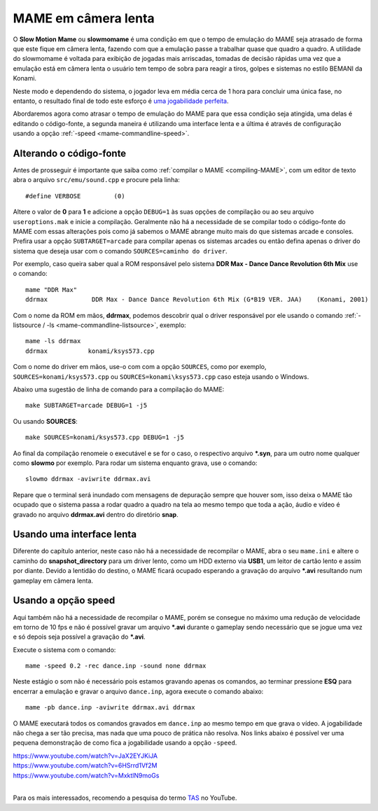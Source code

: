 .. raw:: latex

	\clearpage

.. _advanced-slowmomame:

MAME em câmera lenta
====================

O **Slow Motion Mame** ou **slowmomame** é uma condição em que o tempo 
de emulação do MAME seja atrasado de forma que este fique em câmera
lenta, fazendo com que a emulação passe a trabalhar quase que quadro a
quadro. A utilidade do slowmomame é voltada para exibição de jogadas
mais arriscadas, tomadas de decisão rápidas uma vez que a emulação está
em câmera lenta o usuário tem tempo de sobra para reagir a tiros, golpes
e sistemas no estilo BEMANI da Konami.

Neste modo e dependendo do sistema, o jogador leva em média cerca de 1
hora para concluir uma única fase, no entanto, o resultado final de todo
este esforço é `uma jogabilidade perfeita
<https://www.youtube.com/watch?v=LzUDlJtyEkA>`_.

Abordaremos agora como atrasar o tempo de emulação do MAME para que essa
condição seja atingida, uma delas é editando o código-fonte, a segunda
maneira é utilizando uma interface lenta e a última é através de
configuração usando a opção :ref:`-speed <mame-commandline-speed>`.

Alterando o código-fonte
~~~~~~~~~~~~~~~~~~~~~~~~

Antes de prosseguir é importante que saiba como :ref:`compilar o MAME
<compiling-MAME>`, com um editor de texto abra o arquivo
``src/emu/sound.cpp`` e procure pela linha: ::

	#define VERBOSE         (0)

Altere o valor de **0** para **1** e adicione a opção ``DEBUG=1`` às
suas opções de compilação ou ao seu arquivo ``useroptions.mak`` e inicie
a compilação. Geralmente não há a necessidade de se compilar todo o
código-fonte do MAME com essas alterações pois como já sabemos o MAME
abrange muito mais do que sistemas arcade e consoles. Prefira usar a
opção ``SUBTARGET=arcade`` para compilar apenas os sistemas arcades ou
então defina apenas o driver do sistema que deseja usar com o comando
``SOURCES=caminho do driver``.

Por exemplo, caso queira saber qual a ROM responsável pelo sistema
**DDR Max - Dance Dance Revolution 6th Mix** use o comando: ::

	mame "DDR Max"
	ddrmax            DDR Max - Dance Dance Revolution 6th Mix (G*B19 VER. JAA)    (Konami, 2001)

Com o nome da ROM em mãos, **ddrmax**, podemos descobrir qual o driver
responsável por ele usando o comando
:ref:`-listsource / -ls <mame-commandline-listsource>`, exemplo: ::

	mame -ls ddrmax
	ddrmax           konami/ksys573.cpp

Com o nome do driver em mãos, use-o com com a opção ``SOURCES``, como
por exemplo, ``SOURCES=konami/ksys573.cpp`` ou
``SOURCES=konami\ksys573.cpp`` caso esteja usando o Windows.

Abaixo uma sugestão de linha de comando para a compilação do MAME: ::

	make SUBTARGET=arcade DEBUG=1 -j5

Ou usando **SOURCES**: ::

	make SOURCES=konami/ksys573.cpp DEBUG=1 -j5

Ao final da compilação renomeie o executável e se for o caso, o
respectivo arquivo ***.syn**, para um outro nome qualquer como
**slowmo** por exemplo. Para rodar um sistema enquanto grava, use o
comando::

	slowmo ddrmax -aviwrite ddrmax.avi

Repare que o terminal será inundado com mensagens de depuração sempre
que houver som, isso deixa o MAME tão ocupado que o sistema passa a
rodar quadro a quadro na tela ao mesmo tempo que toda a ação, áudio e
vídeo é gravado no arquivo **ddrmax.avi** dentro do diretório **snap**.

Usando uma interface lenta
~~~~~~~~~~~~~~~~~~~~~~~~~~

Diferente do capítulo anterior, neste caso não há a necessidade de
recompilar o MAME, abra o seu ``mame.ini`` e altere o caminho do
**snapshot_directory** para um driver lento, como um HDD externo via
**USB1**, um leitor de cartão lento e assim por diante. Devido a
lentidão do destino, o MAME ficará ocupado esperando a gravação do
arquivo ***.avi** resultando num gameplay em câmera lenta.

Usando a opção speed
~~~~~~~~~~~~~~~~~~~~

Aqui também não há a necessidade de recompilar o MAME, porém se consegue
no máximo uma redução de velocidade em torno de 10 fps e não é possível
gravar um arquivo ***.avi** durante o gameplay sendo necessário que se
jogue uma vez e só depois seja possível a gravação do ***.avi**.

Execute o sistema com o comando: ::

	mame -speed 0.2 -rec dance.inp -sound none ddrmax

Neste estágio o som não é necessário pois estamos gravando apenas os
comandos, ao terminar pressione **ESQ** para encerrar a emulação e
gravar o arquivo ``dance.inp``, agora execute o comando abaixo: ::

	mame -pb dance.inp -aviwrite ddrmax.avi ddrmax

O MAME executará todos os comandos gravados em ``dance.inp`` ao mesmo
tempo em que grava o vídeo. A jogabilidade não chega a ser tão precisa,
mas nada que uma pouco de prática não resolva. Nos links abaixo é
possível ver uma pequena demonstração de como fica a jogabilidade usando
a opção ``-speed``.

|	https://www.youtube.com/watch?v=JaX2EYJKiJA
|	https://www.youtube.com/watch?v=6HSrrd1Vf2M
|	https://www.youtube.com/watch?v=MxktlN9moGs
|

Para os mais interessados, recomendo a pesquisa do termo
`TAS <http://tasvideos.org/>`_ no YouTube.
